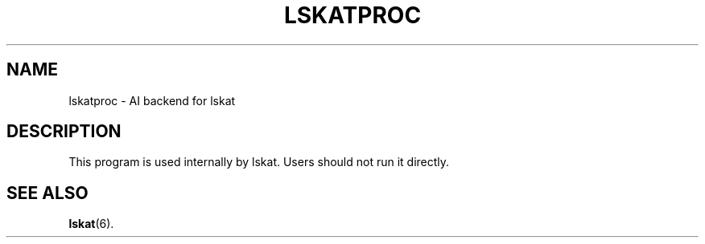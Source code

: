 .TH LSKATPROC 6
.SH NAME
lskatproc \- AI backend for lskat
.SH DESCRIPTION
This program is used internally by lskat. Users should not run it
directly.
.SH SEE ALSO
.BR lskat (6).

